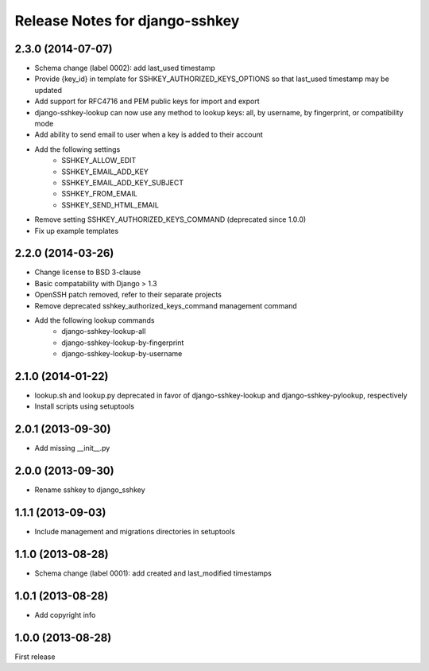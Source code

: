 ===============================
Release Notes for django-sshkey
===============================

2.3.0 (2014-07-07)
------------------

* Schema change (label 0002): add last_used timestamp
* Provide {key_id} in template for SSHKEY_AUTHORIZED_KEYS_OPTIONS so that
  last_used timestamp may be updated
* Add support for RFC4716 and PEM public keys for import and export
* django-sshkey-lookup can now use any method to lookup keys: all, by username,
  by fingerprint, or compatibility mode
* Add ability to send email to user when a key is added to their account
* Add the following settings
    * SSHKEY_ALLOW_EDIT
    * SSHKEY_EMAIL_ADD_KEY
    * SSHKEY_EMAIL_ADD_KEY_SUBJECT
    * SSHKEY_FROM_EMAIL
    * SSHKEY_SEND_HTML_EMAIL
* Remove setting SSHKEY_AUTHORIZED_KEYS_COMMAND (deprecated since 1.0.0)
* Fix up example templates

2.2.0 (2014-03-26)
------------------

* Change license to BSD 3-clause
* Basic compatability with Django > 1.3
* OpenSSH patch removed, refer to their separate projects
* Remove deprecated sshkey_authorized_keys_command management command
* Add the following lookup commands
    * django-sshkey-lookup-all
    * django-sshkey-lookup-by-fingerprint
    * django-sshkey-lookup-by-username

2.1.0 (2014-01-22)
------------------

* lookup.sh and lookup.py deprecated in favor of django-sshkey-lookup and
  django-sshkey-pylookup, respectively
* Install scripts using setuptools

2.0.1 (2013-09-30)
------------------

* Add missing __init__.py

2.0.0 (2013-09-30)
------------------

* Rename sshkey to django_sshkey

1.1.1 (2013-09-03)
------------------

* Include management and migrations directories in setuptools

1.1.0 (2013-08-28)
------------------

* Schema change (label 0001): add created and last_modified timestamps

1.0.1 (2013-08-28)
------------------

* Add copyright info

1.0.0 (2013-08-28)
------------------

First release
